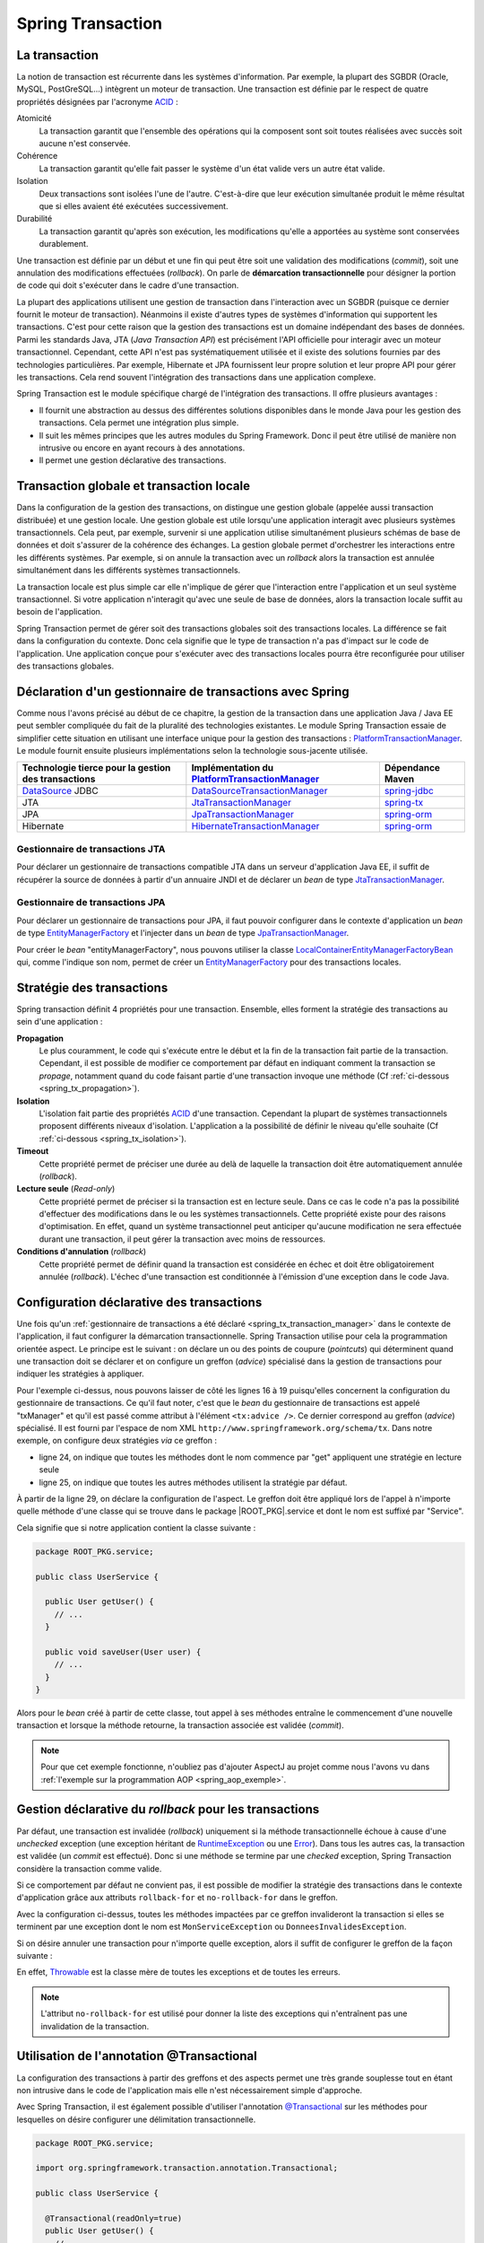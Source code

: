 Spring Transaction
##################

La transaction
**************

La notion de transaction est récurrente dans les systèmes d'information.
Par exemple, la plupart des SGBDR (Oracle, MySQL, PostGreSQL...) 
intègrent un moteur de transaction. Une transaction est
définie par le respect de quatre propriétés désignées par l'acronyme ACID_ :

Atomicité
  La transaction garantit que l'ensemble des opérations qui la composent sont
  soit toutes réalisées avec succès soit aucune n'est conservée.
Cohérence
  La transaction garantit qu'elle fait passer le système d'un état valide vers
  un autre état valide.
Isolation
  Deux transactions sont isolées l'une de l'autre. C'est-à-dire que leur
  exécution simultanée produit le même résultat que si elles avaient été
  exécutées successivement.
Durabilité
  La transaction garantit qu'après son exécution, les modifications qu'elle a
  apportées au système sont conservées durablement.

Une transaction est définie par un début et une fin qui peut être soit une
validation des modifications (*commit*), soit une annulation des modifications
effectuées (*rollback*). On parle de **démarcation transactionnelle** pour désigner
la portion de code qui doit s'exécuter dans le cadre d'une transaction.

La plupart des applications utilisent une gestion de transaction dans l'interaction
avec un SGBDR (puisque ce dernier fournit le moteur de transaction). Néanmoins il
existe d'autres types de systèmes d'information qui supportent les transactions.
C'est pour cette raison que la gestion des transactions est un domaine indépendant
des bases de données. Parmi les standards Java, JTA (*Java Transaction API*) est
précisément l'API officielle pour interagir avec un moteur transactionnel. Cependant,
cette API n'est pas systématiquement utilisée et il existe des solutions fournies
par des technologies particulières. Par exemple, Hibernate et JPA fournissent leur
propre solution et leur propre API pour gérer les transactions. Cela rend souvent
l'intégration des transactions dans une application complexe.

Spring Transaction est le module spécifique chargé de l'intégration des transactions.
Il offre plusieurs avantages : 

* Il fournit une abstraction au dessus des différentes
  solutions disponibles dans le monde Java pour les gestion des transactions.
  Cela permet une intégration plus simple.
* Il suit les mêmes principes que les autres modules du Spring Framework.
  Donc il peut être utilisé de manière non intrusive ou encore en ayant recours
  à des annotations.
* Il permet une gestion déclarative des transactions.

Transaction globale et transaction locale
*****************************************

Dans la configuration de la gestion des transactions, on distingue une gestion
globale (appelée aussi transaction distribuée) et une gestion locale. Une gestion
globale est utile lorsqu'une application interagit avec plusieurs systèmes transactionnels.
Cela peut, par exemple, survenir si une application utilise simultanément plusieurs
schémas de base de données et doit s'assurer de la cohérence des échanges.
La gestion globale permet d'orchestrer les interactions entre les différents systèmes.
Par exemple, si on annule la transaction avec un *rollback* alors la transaction
est annulée simultanément dans les différents systèmes transactionnels.

La transaction locale est plus simple car elle n'implique de gérer que l'interaction
entre l'application et un seul système transactionnel. Si votre application n'interagit
qu'avec une seule de base de données, alors la transaction locale suffit au besoin
de l'application.

Spring Transaction permet de gérer soit des transactions globales soit
des transactions locales. La différence se fait dans la configuration du contexte.
Donc cela signifie que le type de transaction n'a pas d'impact sur le code
de l'application. Une application conçue pour s'exécuter avec des transactions locales
pourra être reconfigurée pour utiliser des transactions globales.

.. _spring_tx_transaction_manager:

Déclaration d'un gestionnaire de transactions avec Spring
*********************************************************

Comme nous l'avons précisé au début de ce chapitre, la gestion de la transaction
dans une application Java / Java EE peut sembler compliquée du fait de la pluralité
des technologies existantes. Le module Spring Transaction essaie de simplifier cette situation
en utilisant une interface unique pour la gestion des transactions : 
PlatformTransactionManager_. Le module fournit ensuite plusieurs implémentations
selon la technologie sous-jacente utilisée.

.. list-table:: 
  :header-rows: 1
  
  * - Technologie tierce pour la gestion des transactions
    - Implémentation du PlatformTransactionManager_
    - Dépendance Maven
  * - DataSource_ JDBC
    - DataSourceTransactionManager_
    - spring-jdbc_
  * - JTA
    - JtaTransactionManager_
    - spring-tx_
  * - JPA
    - JpaTransactionManager_
    - spring-orm_
  * - Hibernate
    - HibernateTransactionManager_
    - spring-orm_
    
Gestionnaire de transactions JTA
================================

Pour déclarer un gestionnaire de transactions compatible JTA dans un serveur
d'application Java EE, il suffit de récupérer la source de données à partir
d'un annuaire JNDI et de déclarer un *bean* de type JtaTransactionManager_.

.. code-block:: xml
  :caption: Configuration d'un gestionnaire de transactions JPA

  <?xml version="1.0" encoding="UTF-8"?>
  <beans xmlns="http://www.springframework.org/schema/beans"
         xmlns:jee="http://www.springframework.org/schema/jee"
         xmlns:xsi="http://www.w3.org/2001/XMLSchema-instance"
         xsi:schemaLocation="http://www.springframework.org/schema/beans
                             http://www.springframework.org/schema/beans/spring-beans.xsd
                             http://www.springframework.org/schema/jee
                             http://www.springframework.org/schema/jee/spring-jee.xsd">

    <jee:jndi-lookup id="dataSource" jndi-name="nomdeladatasource"/>

    <bean id="txManager" class="org.springframework.transaction.jta.JtaTransactionManager" />

  </beans>

Gestionnaire de transactions JPA
================================

Pour déclarer un gestionnaire de transactions pour JPA, il faut pouvoir configurer
dans le contexte d'application un *bean* de type EntityManagerFactory_ et l'injecter
dans un *bean* de type JpaTransactionManager_.

.. code-block:: xml
  :caption: Configuration d'un gestionnaire de transactions JPA
  
  <bean id="txManager" class="org.springframework.orm.jpa.JpaTransactionManager">
    <property name="entityManagerFactory" ref="entityManagerFactory" />
  </bean>

Pour créer le *bean* "entityManagerFactory", nous pouvons utiliser la classe
LocalContainerEntityManagerFactoryBean_ qui, comme l'indique son nom, permet
de créer un EntityManagerFactory_ pour des transactions locales.

Stratégie des transactions
**************************

Spring transaction définit 4 propriétés pour une transaction. Ensemble, elles forment
la stratégie des transactions au sein d'une application :

**Propagation**
  Le plus couramment, le code qui s'exécute entre le début et la fin de la transaction
  fait partie de la transaction. Cependant, il est possible de modifier ce comportement
  par défaut en indiquant comment la transaction se *propage*, notamment quand
  du code faisant partie d'une transaction invoque une méthode (Cf :ref:`ci-dessous <spring_tx_propagation>`).
  
**Isolation**
  L'isolation fait partie des propriétés ACID_ d'une transaction. Cependant la
  plupart de systèmes transactionnels proposent différents niveaux d'isolation.
  L'application a la possibilité de définir le niveau qu'elle souhaite (Cf :ref:`ci-dessous <spring_tx_isolation>`).

**Timeout**
  Cette propriété permet de préciser une durée au delà de laquelle la transaction
  doit être automatiquement annulée (*rollback*).

**Lecture seule** (*Read-only*)
  Cette propriété permet de préciser si la transaction est en lecture seule. Dans
  ce cas le code n'a pas la possibilité d'effectuer des modifications dans le ou
  les systèmes transactionnels. Cette propriété existe pour des raisons d'optimisation.
  En effet, quand un système transactionnel peut anticiper qu'aucune modification
  ne sera effectuée durant une transaction, il peut gérer la transaction avec
  moins de ressources.
  
**Conditions d'annulation** (*rollback*)
  Cette propriété permet de définir quand la transaction est considérée en échec
  et doit être obligatoirement annulée (*rollback*). L'échec d'une transaction
  est conditionnée à l'émission d'une exception dans le code Java.

Configuration déclarative des transactions
******************************************

Une fois qu'un :ref:`gestionnaire de transactions a été déclaré <spring_tx_transaction_manager>`
dans le contexte de l'application, il faut configurer la démarcation transactionnelle.
Spring Transaction utilise pour cela la programmation orientée aspect. Le principe
est le suivant : on déclare un ou des points de coupure (*pointcuts*) qui
déterminent quand une transaction doit se déclarer et on configure un greffon
(*advice*) spécialisé dans la gestion de transactions pour indiquer les stratégies
à appliquer.

.. code-block:: xml
  :caption: déclaration des transactions (avec un gestionnaire JTA)
  :linenos:

  <?xml version="1.0" encoding="UTF-8"?>
  <beans xmlns="http://www.springframework.org/schema/beans"
         xmlns:aop="http://www.springframework.org/schema/aop"
         xmlns:tx="http://www.springframework.org/schema/tx"
         xmlns:jee="http://www.springframework.org/schema/jee"
         xmlns:xsi="http://www.w3.org/2001/XMLSchema-instance"
         xsi:schemaLocation="http://www.springframework.org/schema/beans
                             http://www.springframework.org/schema/beans/spring-beans.xsd
                             http://www.springframework.org/schema/tx
                             http://www.springframework.org/schema/tx/spring-tx.xsd
                             http://www.springframework.org/schema/aop
                             http://www.springframework.org/schema/aop/spring-aop.xsd
                             http://www.springframework.org/schema/jee
                             http://www.springframework.org/schema/jee/spring-jee.xsd">

      <!-- Mise en place du gestionnaire de transactions -->
      <jee:jndi-lookup id="dataSource" jndi-name="nomdeladatasource"/>

      <bean id="txManager" class="org.springframework.transaction.jta.JtaTransactionManager" />

      <!-- Configuration des transactions -->
      <tx:advice id="txAdvice" transaction-manager="txManager">
          <tx:attributes>
              <tx:method name="get*" read-only="true"/>
              <tx:method name="*"/>
          </tx:attributes>
      </tx:advice>

      <!-- Configuration de l'aspect -->
      <aop:config>
          <aop:pointcut id="serviceOperation" 
                        expression="execution(* ROOT_PKG.service.*Service.*(..))"/>
          <aop:advisor advice-ref="txAdvice" pointcut-ref="serviceOperation"/>
      </aop:config>

      <!-- déclaration des autres beans -->

  </beans>

Pour l'exemple ci-dessus, nous pouvons laisser de côté les lignes 16 à 19 puisqu'elles
concernent la configuration du gestionnaire de transactions. Ce qu'il faut noter,
c'est que le *bean* du gestionnaire de transactions est appelé "txManager" et
qu'il est passé comme attribut à l'élément ``<tx:advice />``. Ce dernier
correspond au greffon (*advice*) spécialisé. Il est fourni par l'espace de nom XML
``http://www.springframework.org/schema/tx``. Dans notre exemple, on configure
deux stratégies *via* ce greffon :

* ligne 24, on indique que toutes les méthodes dont le nom commence par "get" appliquent
  une stratégie en lecture seule
* ligne 25, on indique que toutes les autres méthodes utilisent la stratégie
  par défaut.

À partir de la ligne 29, on déclare la configuration de l'aspect. Le greffon
doit être appliqué lors de l'appel à n'importe quelle méthode d'une classe
qui se trouve dans le package |ROOT_PKG|.service et dont le nom est suffixé
par "Service".

Cela signifie que si notre application contient la classe suivante :

.. code-block:: java

  package ROOT_PKG.service;
  
  public class UserService {
  
    public User getUser() {
      // ...
    }
    
    public void saveUser(User user) {
      // ...
    }
  }

Alors pour le *bean* créé à partir de cette classe, tout appel à ses méthodes
entraîne le commencement d'une nouvelle transaction et lorsque la méthode
retourne, la transaction associée est validée (*commit*).

.. note::

  Pour que cet exemple fonctionne, n'oubliez pas d'ajouter AspectJ au projet
  comme nous l'avons vu dans :ref:`l'exemple sur la programmation AOP <spring_aop_exemple>`.

Gestion déclarative du *rollback* pour les transactions
*******************************************************

Par défaut, une transaction est invalidée (*rollback*) uniquement si la méthode
transactionnelle échoue à cause d'une *unchecked* exception (une exception
héritant de RuntimeException_ ou une Error_). Dans tous les autres cas, la transaction
est validée (un *commit* est effectué). Donc si une méthode se termine par une
*checked* exception, Spring Transaction considère la transaction comme valide.

Si ce comportement par défaut ne convient pas, il est possible de modifier
la stratégie des transactions dans le contexte d'application grâce aux
attributs ``rollback-for`` et ``no-rollback-for`` dans le greffon.

.. code-block:: xml
  :caption: Configuration de la stratégie de *rollback*

  <!-- Configuration des transactions -->
  <tx:advice id="txAdvice" transaction-manager="txManager">
      <tx:attributes>
          <tx:method name="*" rollback-for="MonServiceException,DonneesInvalidesException"/>
      </tx:attributes>
  </tx:advice>

Avec la configuration ci-dessus, toutes les méthodes impactées par ce greffon
invalideront la transaction si elles se terminent par une exception dont
le nom est ``MonServiceException`` ou ``DonneesInvalidesException``.

Si on désire annuler une transaction pour n'importe quelle exception, alors
il suffit de configurer le greffon de la façon suivante :

.. code-block:: xml
  :caption: Configuration de la stratégie de *rollback*

  <!-- Configuration des transactions -->
  <tx:advice id="txAdvice" transaction-manager="txManager">
      <tx:attributes>
          <tx:method name="*" rollback-for="Throwable"/>
      </tx:attributes>
  </tx:advice>

En effet, Throwable_ est la classe mère de toutes les exceptions et de toutes
les erreurs.

.. note::

  L'attribut ``no-rollback-for`` est utilisé pour donner la liste des exceptions
  qui n'entraînent pas une invalidation de la transaction.

Utilisation de l'annotation @Transactional
******************************************

La configuration des transactions à partir des greffons et des aspects permet
une très grande souplesse tout en étant non intrusive dans
le code de l'application mais elle n'est nécessairement simple d'approche.

Avec Spring Transaction, il est également possible d'utiliser l'annotation
`@Transactional`_ sur les méthodes pour lesquelles on désire configurer une
délimitation transactionnelle.

.. code-block:: java

  package ROOT_PKG.service;

  import org.springframework.transaction.annotation.Transactional;
  
  public class UserService {

    @Transactional(readOnly=true)
    public User getUser() {
      // ...
    }
    
    @Transactional
    public void saveUser(User user) {
      // ...
    }
  }
  
L'annotation `@Transactional`_ supporte des propriétés afin de pouvoir configurer
le support de transaction de la même façon qu'avec un greffon en programmation
orientée aspect. Ainsi, l'attribut ``readOnly`` permet d'indiquer si la transaction
est en lecture seule (``false`` par défaut).

Pour activer le support des annotations, il faut ajouter l'élément ``<annotation-driven />``
de l'espace de nom XML ``http://www.springframework.org/schema/tx`` dans le
contexte d'application.

.. code-block:: xml
  :caption: Activation de la gestion des transactions par annotation

  <?xml version="1.0" encoding="UTF-8"?>
  <beans xmlns="http://www.springframework.org/schema/beans"
         xmlns:jee="http://www.springframework.org/schema/jee"
         xmlns:tx="http://www.springframework.org/schema/tx"
         xmlns:xsi="http://www.w3.org/2001/XMLSchema-instance"
         xsi:schemaLocation="http://www.springframework.org/schema/beans
                             http://www.springframework.org/schema/beans/spring-beans.xsd
                             http://www.springframework.org/schema/jee
                             http://www.springframework.org/schema/jee/spring-jee.xsd
                             http://www.springframework.org/schema/tx
                             http://www.springframework.org/schema/tx/spring-tx.xsd">

    <jee:jndi-lookup id="dataSource" jndi-name="nomdeladatasource"/>

    <bean id="txManager" class="org.springframework.transaction.jta.JtaTransactionManager" />

    <tx:annotation-driven transaction-manager="txManager"/>
    
  </beans>

Configuration avancée pour les transactions
*******************************************

.. _spring_tx_propagation:

La propagation
==============

Si une méthode marquée comme transactionnelle (soit par un greffon soit par l'annotation
`@Transactional`_) est exécutée, comment doit-elle se comporter si aucune transaction
n'a encore été créée ? Et au contraire, comment doit-elle se comporter si le code appelant
a déjà initié une transaction ? La réponse a ces questions est donnée par la stratégie
de propagation de la transaction. Il est possible de spécifier un niveau de propagation
soit sur le greffon :

.. code-block:: xml

  <tx:advice id="txAdvice" transaction-manager="txManager">
    <tx:attributes>
      <tx:method name="*" propagation="REQUIRED"/>
    </tx:attributes>
  </tx:advice>

soit avec l'annotation `@Transactional`_ :

::

  package ROOT_PKG;

  import org.springframework.transaction.annotation.Propagation;
  import org.springframework.transaction.annotation.Transactional;

  public class BusinessService {
    
    @Transactional(propagation=Propagation.REQUIRED)
    public void doSomething() {
       // ...
    }

  }

La stratégie de propagation peut avoir les valeurs suivantes :

**REQUIRED** (propagation par défaut)
  Une transaction doit exister pour l'exécution de la méthode. Si une transaction
  existe déjà alors l'exécution de la méthode s'inscrit dans cette transaction.
  Si aucune transaction ne préexiste, une nouvelle est créée automatiquement.

**REQUIRES_NEW**
  Quel que soit le contexte d'exécution, une nouvelle transaction est créée
  pour l'exécution de la méthode. Si une transaction préexiste, elle est suspendue
  le temps de l'appel à la méthode. Cela signifie que si la nouvelle transaction
  est annulée (*rollback*), cela n'aura aucun impact sur la transaction suspendue
  qui sera réactivée après l'appel de la méthode.

**SUPPORTS**
  Si une transaction préexiste alors l'appel à la méthode est inclus dans la
  transaction. Si aucune transaction ne préexiste, alors aucune transaction n'est
  créée. Ce type de propagation est utile pour une méthode qui n'a pas besoin
  de transaction pour s'exécuter mais qui peut invalider (*rollback*) une transaction
  existante dans certains cas.

**NESTED**
  Si une transaction préexiste, alors une transaction encapsulée (nested) est
  créée. Cela signifie que si la transaction encapsulée échoue (*rollback*), 
  toutes les modifications réalisées par la transaction encapsulée seront abandonnées
  mais la transaction englobante pourra être validée. Si aucune transaction
  ne préexiste alors une nouvelle transaction est créée. Ce type avancé de propagation
  est utilisé notamment avec les SGBDR grâce à la notion de point
  de sauvegarde (*savepoint*) en JDBC.

**MANDATORY**
  L'appel à la méthode a besoin de s'exécuter dans une transaction. Si aucune
  transaction ne préexiste, l'appel à cette méthode échoue.

**NEVER**
  L'appel à la méthode ne peut pas se faire dans le cadre d'une transaction. Si une
  transaction préexiste, l'appel à cette méthode échoue.

**NOT_SUPPORTED**
  L'appel à la méthode ne peut pas se faire dans le cadre d'une transaction. Si
  une transaction préexiste, cette dernière est suspendue le temps d'exécution de la méthode.

.. _spring_tx_isolation:

L'isolation
===========

L'isolation est une des propriétés fondamentales d'une transaction (le I de ACID_).
Cela signifie que plusieurs transactions s'exécutant simultanément ne devraient
pas s'impacter mutuellement (elles doivent être isolées les unes des autres). En pratique,
il existe plusieurs niveaux d'isolation. Une stratégie de transaction
peut spécifier un niveau adéquate. Il est possible de spécifier un niveau d'isolation
soit sur le greffon :

.. code-block:: xml

  <tx:advice id="txAdvice" transaction-manager="txManager">
    <tx:attributes>
      <tx:method name="*" isolation="READ_COMMITTED"/>
    </tx:attributes>
  </tx:advice>

soit avec l'annotation `@Transactional`_ :

::

  package ROOT_PKG;

  import org.springframework.transaction.annotation.Isolation;
  import org.springframework.transaction.annotation.Transactional;

  public class BusinessService {
    
    @Transactional(isolation=Isolation.READ_COMMITTED)
    public void doSomething() {
       // ...
    }

  }

Pour comprendre les problèmes que cherchent à adresser chaque niveau d'isolation,
il faut comprendre les anomalies qui peuvent survenir lorsque plusieurs transactions
s'exécutent simultanément.

Lecture sale (*dirty read*)
  Ce cas survient lorsqu'une transaction peut consulter les données modifiées par
  une autre transaction qui n'a pas encore été validée (*commit*). Cette situation
  s'apparente au fait qu'il n'existe pas d'isolation.
  
Lectures non répétables (*non repeatable reads*)
  Une transaction lit des données. Une autre transaction modifie ces données et est
  validée (*commit*). Si la première transaction relit les données alors ces
  dernières ont changé. Dans cette situation, il n'est pas possible de relire
  les données en obtenant le même résultat que la première fois.

Lectures fantomatiques (*phantom reads*)
  Une transaction lit une série d'enregistrements. Une autre transaction ajoute des enregistrements
  à cette série et est validée (*commit*). Si la première transaction relit les
  enregistrements alors elle voit les nouveaux enregistrements (les fantômes).  

Les niveaux d'isolation possibles sont les suivants :

**DEFAULT** (isolation par défaut)
  Il ne s'agit pas vraiment d'un niveau d'isolation. Cette valeur indique simplement
  qu'il faut utiliser le niveau d'isolation du système transactionnel. Dans le cas
  d'une base de données, il faut utiliser le niveau d'isolation configuré dans
  la base de données.

**READ_UNCOMMITED**
  Ce niveau autorise la lecture sale, les lectures non répétables et les lectures
  fantomatiques. Ce niveau est en fait une désactivation de l'isolation.

**READ_COMMITED**
  Ce niveau protège des lectures sales mais il autorise les lectures non
  répétables et les lectures fantomatiques.

**REPEATABLE_READ**
  Ce niveau protège des lectures sales et des lectures non répétables mais il
  autorise les lectures fantomatiques.
  
**SERIALIZABLE**
  Ce niveau protège des lectures sales, des lectures non répétables et des lectures
  fantomatiques.
  
Le choix d'un niveau d'isolation est conditionné parfois par des fonctionnalités
mais le plus souvent il s'agit d'un compromis entre un niveau acceptable et les
performances. En effet, plus le niveau d'isolation est élevé et plus un système
transactionnel doit utiliser de ressources pour le garantir. Par exemple, le niveau
**SERIALIZABLE** peut être très consommateur de ressources.


.. _ACID: https://fr.wikipedia.org/wiki/Propri%C3%A9t%C3%A9s_ACID
.. _PlatformTransactionManager: https://docs.spring.io/spring/docs/current/javadoc-api/org/springframework/transaction/PlatformTransactionManager.html
.. _DataSource: https://docs.oracle.com/javase/8/docs/api/index.html?javax/sql/DataSource.html
.. _DataSourceTransactionManager: https://docs.spring.io/spring/docs/current/javadoc-api/org/springframework/jdbc/datasource/DataSourceTransactionManager.html
.. _JtaTransactionManager: https://docs.spring.io/spring/docs/current/javadoc-api/org/springframework/transaction/jta/JtaTransactionManager.html
.. _HibernateTransactionManager: https://docs.spring.io/spring/docs/current/javadoc-api/org/springframework/orm/hibernate5/HibernateTransactionManager.html
.. _JpaTransactionManager: https://docs.spring.io/spring/docs/current/javadoc-api/org/springframework/orm/jpa/JpaTransactionManager.html
.. _LocalContainerEntityManagerFactoryBean: https://docs.spring.io/spring/docs/current/javadoc-api/org/springframework/orm/jpa/LocalContainerEntityManagerFactoryBean.html
.. _@Transactional: https://docs.spring.io/spring/docs/current/javadoc-api/org/springframework/transaction/annotation/Transactional.html
.. _spring-jdbc: http://mvnrepository.com/artifact/org.springframework/spring-jdbc
.. _spring-tx: http://mvnrepository.com/artifact/org.springframework/spring-tx
.. _spring-orm: http://mvnrepository.com/artifact/org.springframework/spring-orm
.. _EntityManagerFactory: https://docs.oracle.com/javaee/7/api/javax/persistence/EntityManagerFactory.html
.. _RuntimeException: https://docs.oracle.com/javase/8/docs/api/java/lang/RuntimeException.html
.. _Error: https://docs.oracle.com/javase/8/docs/api/java/lang/Error.html
.. _Throwable: https://docs.oracle.com/javase/8/docs/api/java/lang/Throwable.html


